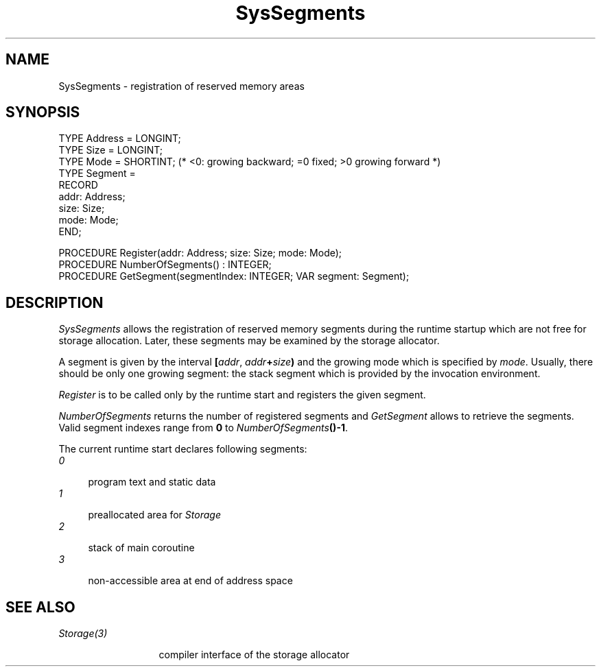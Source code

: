 .\" --------------------------------------
.\" Oberon System Documentation  AFB  6/93
.\" (c) University of Ulm, SAI, D-7900 Ulm
.\" --------------------------------------
.de Pg
.nf
.ie t \{\
.	sp 0.3v
.	ps 9
.	ft CW
.\}
.el .sp 1v
..
.de Pe
.ie t \{\
.	ps
.	ft P
.	sp 0.3v
.\}
.el .sp 1v
.fi
..
'\"----------------------------------------------------------------------------
.de Tb
.br
.nr Tw \w'\\$1MMM'
.in +\\n(Twu
..
.de Te
.in -\\n(Twu
..
.de Tp
.br
.ne 2v
.in -\\n(Twu
\fI\\$1\fP
.br
.in +\\n(Twu
.sp -1
..
'\"----------------------------------------------------------------------------
'\" Is [prefix]
'\" Ic capability
'\" If procname params [rtype]
'\" Ef
'\"----------------------------------------------------------------------------
.de Is
.br
.ie \\n(.$=1 .ds iS \\$1
.el .ds iS "
.nr I1 5
.nr I2 5
.in +\\n(I1
..
.de Ic
.sp .3
.in -\\n(I1
.nr I1 5
.nr I2 2
.in +\\n(I1
.ti -\\n(I1
If
\.I \\$1
\.B IN
\.IR caps :
.br
..
.de If
.ne 3v
.sp 0.3
.ti -\\n(I2
.ie \\n(.$=3 \fI\\$1\fP: \fBPROCEDURE\fP(\\*(iS\\$2) : \\$3;
.el \fI\\$1\fP: \fBPROCEDURE\fP(\\*(iS\\$2);
.br
..
.de Ef
.in -\\n(I1
.sp 0.3
..
'\"----------------------------------------------------------------------------
'\"	Strings - made in Ulm (tm 8/87)
'\"
'\"				troff or new nroff
'ds A \(:A
'ds O \(:O
'ds U \(:U
'ds a \(:a
'ds o \(:o
'ds u \(:u
'ds s \(ss
'\"
'\"     international character support
.ds ' \h'\w'e'u*4/10'\z\(aa\h'-\w'e'u*4/10'
.ds ` \h'\w'e'u*4/10'\z\(ga\h'-\w'e'u*4/10'
.ds : \v'-0.6m'\h'(1u-(\\n(.fu%2u))*0.13m+0.06m'\z.\h'0.2m'\z.\h'-((1u-(\\n(.fu%2u))*0.13m+0.26m)'\v'0.6m'
.ds ^ \\k:\h'-\\n(.fu+1u/2u*2u+\\n(.fu-1u*0.13m+0.06m'\z^\h'|\\n:u'
.ds ~ \\k:\h'-\\n(.fu+1u/2u*2u+\\n(.fu-1u*0.13m+0.06m'\z~\h'|\\n:u'
.ds C \\k:\\h'+\\w'e'u/4u'\\v'-0.6m'\\s6v\\s0\\v'0.6m'\\h'|\\n:u'
.ds v \\k:\(ah\\h'|\\n:u'
.ds , \\k:\\h'\\w'c'u*0.4u'\\z,\\h'|\\n:u'
'\"----------------------------------------------------------------------------
.ie t .ds St "\v'.3m'\s+2*\s-2\v'-.3m'
.el .ds St *
.de cC
.IP "\fB\\$1\fP"
..
'\"----------------------------------------------------------------------------
.de Op
.TP
.SM
.ie \\n(.$=2 .BI (+|\-)\\$1 " \\$2"
.el .B (+|\-)\\$1
..
.de Mo
.TP
.SM
.BI \\$1 " \\$2"
..
'\"----------------------------------------------------------------------------
.TH SysSegments 3 "Last change: 10 June 1993" "Release 0.5" "Ulm's Oberon System"
.SH NAME
SysSegments \- registration of reserved memory areas
.SH SYNOPSIS
.Pg
TYPE Address = LONGINT;
TYPE Size = LONGINT;
TYPE Mode = SHORTINT; (* <0: growing backward; =0 fixed; >0 growing forward *)
TYPE Segment =
   RECORD
      addr: Address;
      size: Size;
      mode: Mode;
   END;
.sp 0.7
PROCEDURE Register(addr: Address; size: Size; mode: Mode);
.sp 0.3
PROCEDURE NumberOfSegments() : INTEGER;
.sp 0.3
PROCEDURE GetSegment(segmentIndex: INTEGER; VAR segment: Segment);
.Pe
.SH DESCRIPTION
.I SysSegments
allows the registration of reserved memory segments
during the runtime startup which are not free for storage allocation.
Later, these segments may be examined by the storage allocator.
.PP
A segment is given by the interval
\fB[\fP\fIaddr\fP, \fIaddr\fP\fB+\fP\fIsize\fP\fB)\fP
and the growing mode which is specified by \fImode\fP.
Usually, there should be only one growing segment:
the stack segment which is provided by the invocation environment.
.PP
.I Register
is to be called only by the runtime start and registers
the given segment.
.PP
.I NumberOfSegments
returns the number of registered segments and
.I GetSegment
allows to retrieve the segments.
Valid segment indexes range from \fB0\fP to
\fINumberOfSegments\fP\fB()-1\fP.
.PP
The current runtime start declares following segments:
.Tb 0
.Tp 0
program text and static data
.Tp 1
preallocated area for \fIStorage\fP
.Tp 2
stack of main coroutine
.Tp 3
non-accessible area at end of address space
.Te
.SH "SEE ALSO"
.Tb Storage(3)
.Tp Storage(3)
compiler interface of the storage allocator
.Te
.\" ---------------------------------------------------------------------------
.\" $Id: SysSegment.3,v 1.1 1993/06/10 13:51:06 borchert Exp $
.\" ---------------------------------------------------------------------------
.\" $Log: SysSegment.3,v $
.\" Revision 1.1  1993/06/10  13:51:06  borchert
.\" Initial revision
.\"
.\" ---------------------------------------------------------------------------
